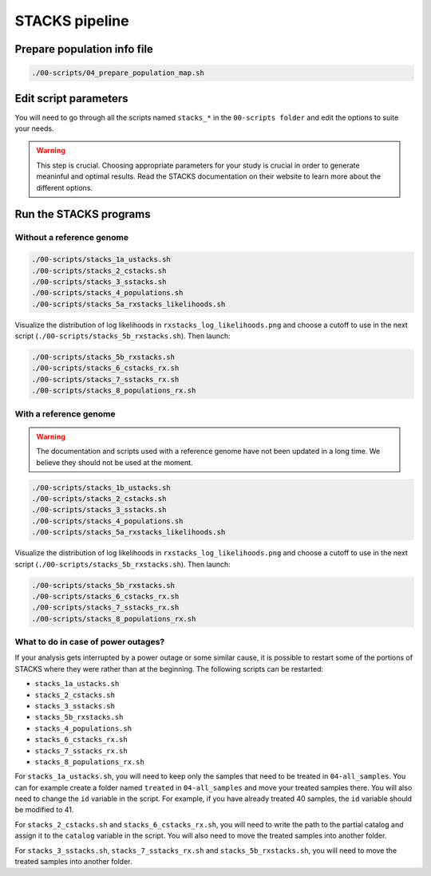 STACKS pipeline
***************

Prepare population info file
============================

.. code-block:: bash

 ./00-scripts/04_prepare_population_map.sh

Edit script parameters
======================

You will need to go through all the scripts named ``stacks_*`` in the
``00-scripts folder`` and edit the options to suite your needs.

.. warning::

 This step is crucial. Choosing appropriate parameters for your study is
 crucial in order to generate meaninful and optimal results. Read the STACKS
 documentation on their website to learn more about the different options.

Run the STACKS programs
=======================

Without a reference genome
--------------------------

.. code-block:: bash

 ./00-scripts/stacks_1a_ustacks.sh
 ./00-scripts/stacks_2_cstacks.sh
 ./00-scripts/stacks_3_sstacks.sh
 ./00-scripts/stacks_4_populations.sh
 ./00-scripts/stacks_5a_rxstacks_likelihoods.sh

Visualize the distribution of log likelihoods in
``rxstacks_log_likelihoods.png`` and choose a cutoff to use in the next script
(``./00-scripts/stacks_5b_rxstacks.sh``). Then launch:

.. code-block:: bash

 ./00-scripts/stacks_5b_rxstacks.sh
 ./00-scripts/stacks_6_cstacks_rx.sh
 ./00-scripts/stacks_7_sstacks_rx.sh
 ./00-scripts/stacks_8_populations_rx.sh

With a reference genome
-----------------------

.. warning::

 The documentation and scripts used with a reference genome have not been
 updated in a long time. We believe they should not be used at the moment.


.. code-block:: bash

 ./00-scripts/stacks_1b_ustacks.sh
 ./00-scripts/stacks_2_cstacks.sh
 ./00-scripts/stacks_3_sstacks.sh
 ./00-scripts/stacks_4_populations.sh
 ./00-scripts/stacks_5a_rxstacks_likelihoods.sh

Visualize the distribution of log likelihoods in
``rxstacks_log_likelihoods.png`` and choose a cutoff to use in the next script
(``./00-scripts/stacks_5b_rxstacks.sh``). Then launch:

.. code-block:: bash

 ./00-scripts/stacks_5b_rxstacks.sh
 ./00-scripts/stacks_6_cstacks_rx.sh
 ./00-scripts/stacks_7_sstacks_rx.sh
 ./00-scripts/stacks_8_populations_rx.sh

What to do in case of power outages?
------------------------------------

If your analysis gets interrupted by a power outage or some similar cause, it
is possible to restart some of the portions of STACKS where they were rather
than at the beginning. The following scripts can be restarted:

- ``stacks_1a_ustacks.sh``
- ``stacks_2_cstacks.sh``
- ``stacks_3_sstacks.sh``
- ``stacks_5b_rxstacks.sh``
- ``stacks_4_populations.sh``
- ``stacks_6_cstacks_rx.sh``
- ``stacks_7_sstacks_rx.sh``
- ``stacks_8_populations_rx.sh``

For ``stacks_1a_ustacks.sh``, you will need to keep only the samples that need to
be treated in ``04-all_samples``. You can for example create a folder named
``treated`` in ``04-all_samples`` and move your treated samples there. You will
also need to change the ``id`` variable in the script. For example, if you have
already treated 40 samples, the ``id`` variable should be modified to 41.

For ``stacks_2_cstacks.sh`` and ``stacks_6_cstacks_rx.sh``, you will need to write
the path to the partial catalog and assign it to the ``catalog`` variable in the
script. You will also need to move the treated samples into another folder.

For ``stacks_3_sstacks.sh``, ``stacks_7_sstacks_rx.sh`` and ``stacks_5b_rxstacks.sh``,
you will need to move the treated samples into another folder.

